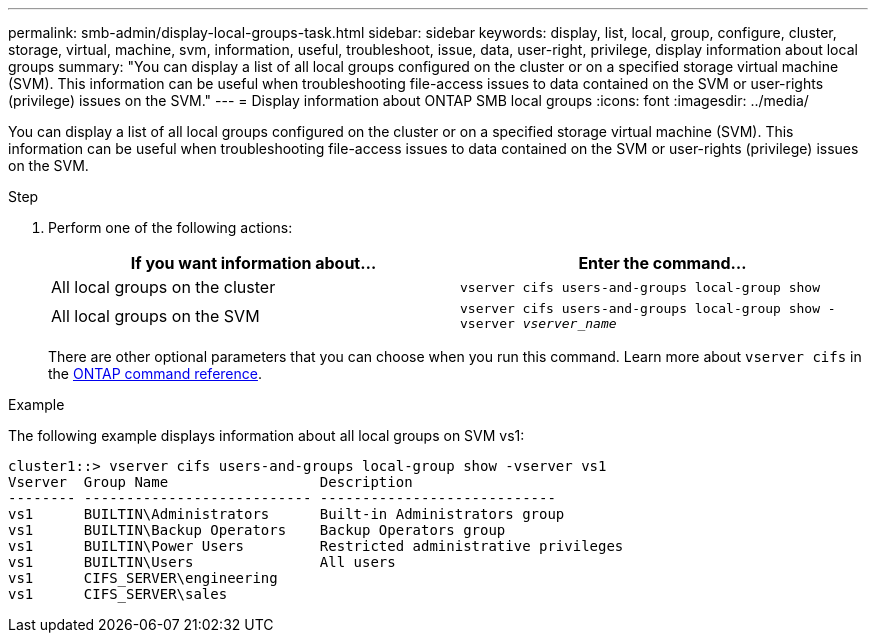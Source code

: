 ---
permalink: smb-admin/display-local-groups-task.html
sidebar: sidebar
keywords: display, list, local, group, configure, cluster, storage, virtual, machine, svm, information, useful, troubleshoot, issue, data, user-right, privilege, display information about local groups
summary: "You can display a list of all local groups configured on the cluster or on a specified storage virtual machine (SVM). This information can be useful when troubleshooting file-access issues to data contained on the SVM or user-rights (privilege) issues on the SVM."
---
= Display information about ONTAP SMB local groups
:icons: font
:imagesdir: ../media/

[.lead]
You can display a list of all local groups configured on the cluster or on a specified storage virtual machine (SVM). This information can be useful when troubleshooting file-access issues to data contained on the SVM or user-rights (privilege) issues on the SVM.

.Step

. Perform one of the following actions:
+
[options="header"]
|===
| If you want information about...| Enter the command...
a|
All local groups on the cluster
a|
`vserver cifs users-and-groups local-group show`
a|
All local groups on the SVM
a|
`vserver cifs users-and-groups local-group show -vserver _vserver_name_`
|===
There are other optional parameters that you can choose when you run this command. 
Learn more about `vserver cifs` in the link:https://docs.netapp.com/us-en/ontap-cli/search.html?q=vserver+cifs[ONTAP command reference^].

.Example

The following example displays information about all local groups on SVM vs1:

----
cluster1::> vserver cifs users-and-groups local-group show -vserver vs1
Vserver  Group Name                  Description
-------- --------------------------- ----------------------------
vs1      BUILTIN\Administrators      Built-in Administrators group
vs1      BUILTIN\Backup Operators    Backup Operators group
vs1      BUILTIN\Power Users         Restricted administrative privileges
vs1      BUILTIN\Users               All users
vs1      CIFS_SERVER\engineering
vs1      CIFS_SERVER\sales
----

// 2025 May 21, ONTAPDOC-2981
// 2025 Jan 16, ONTAPDOC-2569